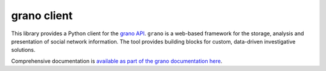 grano client
============

This library provides a Python client for the `grano API <http://grano.pudo.org/rest_api.html>`_. ``grano`` is a web-based framework for the storage, analysis and presentation of social network information. The tool provides building blocks for custom, data-driven investigative solutions.

Comprehensive documentation is `available as part of the grano documentation here <http://grano.pudo.org/rest_client.html>`_.
